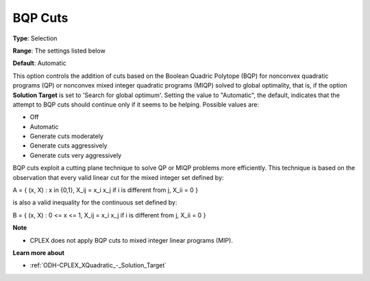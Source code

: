 .. _ODH-CPLEX_XCuts_-_BQP_Cuts:


BQP Cuts
========



**Type**:	Selection	

**Range**:	The settings listed below	

**Default**:	Automatic	



This option controls the addition of cuts based on the Boolean Quadric Polytope (BQP) for nonconvex quadratic programs (QP) or nonconvex mixed integer quadratic programs (MIQP) solved to global optimality, that is, if the option **Solution Target**  is set to 'Search for global optimum'. Setting the value to "Automatic", the default, indicates that the attempt to BQP cuts should continue only if it seems to be helping. Possible values are:



*	Off
*	Automatic
*	Generate cuts moderately
*	Generate cuts aggressively
*	Generate cuts very aggressively




BQP cuts exploit a cutting plane technique to solve QP or MIQP problems more efficiently. This technique is based on the observation that every valid linear cut for the mixed integer set defined by:





A = { (x, X) : x in {0,1}, X_ij = x_i x_j if i is different from j, X_ii = 0 }





is also a valid inequality for the continuous set defined by:





B = { (x, X) : 0 <= x <= 1, X_ij = x_i x_j if i is different from j, X_ii = 0 }





**Note** 

*	CPLEX does not apply BQP cuts to mixed integer linear programs (MIP).




**Learn more about** 

*	:ref:`ODH-CPLEX_XQuadratic_-_Solution_Target`  
